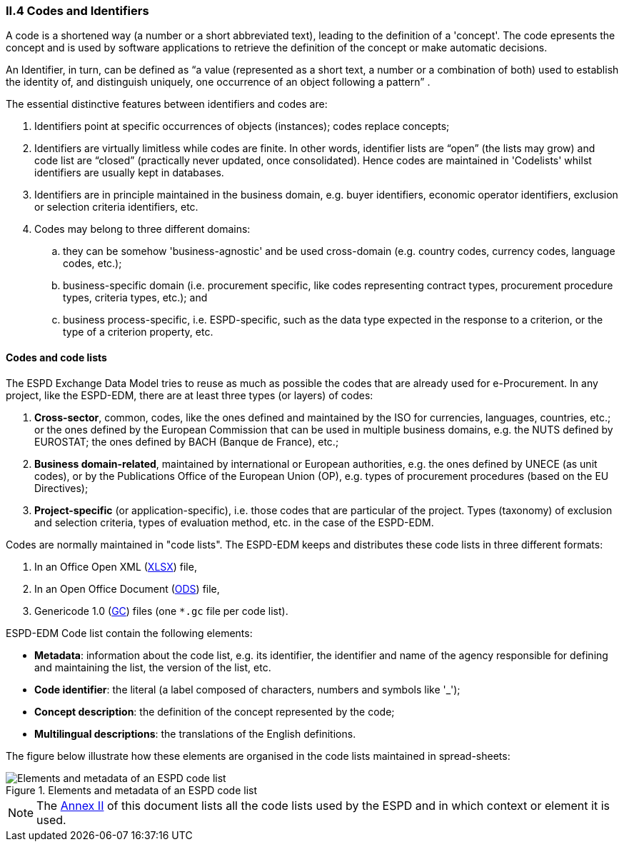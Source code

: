 [.text-left]
=== II.4 Codes and Identifiers

A code is a shortened way (a number or a short abbreviated text), leading to the definition of a 'concept'. The code epresents the concept and is used by software applications to retrieve the definition of the concept or make automatic decisions.

An Identifier, in turn, can be defined as “a value (represented as a short text, a number or a combination of both) used to establish the identity of, and distinguish uniquely, one occurrence of an object following a pattern” . 

The essential distinctive features between identifiers and codes are:

. Identifiers point at specific occurrences of objects (instances); codes replace concepts;

. Identifiers are virtually limitless while codes are finite. In other words, identifier lists are “open” (the lists may grow) and code list are “closed” (practically never updated, once consolidated). Hence codes are maintained in 'Codelists' whilst identifiers are usually kept in databases.

. Identifiers are in principle maintained in the business domain, e.g. buyer identifiers, economic operator identifiers, exclusion or selection criteria identifiers, etc.

. Codes may belong to three different domains: 

.. they can be somehow 'business-agnostic' and be used cross-domain (e.g. country codes, currency codes, language codes, etc.); 

.. business-specific domain (i.e. procurement specific, like codes representing contract types, procurement procedure types, criteria types, etc.); and 

.. business process-specific, i.e. ESPD-specific, such as the data type expected in the response to a criterion, or the type of a criterion property, etc.

==== Codes and code lists

The ESPD Exchange Data Model tries to reuse as much as possible the codes that are already used for e-Procurement. In any project, like the ESPD-EDM,
there are at least three types (or layers) of codes:

. *Cross-sector*, common, codes, like the ones defined and maintained by the ISO for currencies, languages, countries, etc.; or the ones defined by the European Commission
that can be used in multiple business domains, e.g. the NUTS defined by EUROSTAT; the ones defined by BACH (Banque de France), etc.;
. *Business domain-related*, maintained by international or European authorities, e.g. the ones defined by UNECE (as unit codes), or by the Publications Office of the European Union (OP), e.g. types of procurement procedures (based on the EU Directives);
. *Project-specific* (or application-specific), i.e. those codes that are particular of the project. Types (taxonomy) of exclusion and selection criteria, types of evaluation method, etc. in the case of the ESPD-EDM.

Codes are normally maintained in "code lists". The ESPD-EDM keeps and distributes these code lists in three different formats:

. In an Office Open XML (link:https://github.com/ESPD/ESPD-EDM/tree/2.1.0/docs/src/main/asciidoc/dist/cl/xlsx/ESPD-CodeLists-V2.1.0.xlsx[XLSX]) file,
. In an Open Office Document (link:https://github.com/ESPD/ESPD-EDM/tree/2.1.0/docs/src/main/asciidoc/dist/cl/ods[ODS]) file,
. Genericode 1.0 (link:https://github.com/ESPD/ESPD-EDM/tree/2.1.0/docs/src/main/asciidoc/dist/cl/gc[GC]) files (one `*.gc` file per code list).

ESPD-EDM Code list contain the following elements:

* *Metadata*: information about the code list, e.g. its identifier, the identifier and name of the agency responsible for defining and maintaining the list, the version of the list, etc.
* *Code identifier*: the literal (a label composed of characters, numbers and symbols like '_');
* *Concept description*: the definition of the concept represented by the code;
* *Multilingual descriptions*: the translations of the English definitions.

The figure below illustrate how these elements are organised in the code lists maintained in spread-sheets:

.Elements and metadata of an ESPD code list
image::CodelistElementsAndMetadata.png[Elements and metadata of an ESPD code list, alt="Elements and metadata of an ESPD code list", align="center"]

[NOTE]
====
The http://#annex-ii-code-lists-used-in-espd[Annex II] of this document lists all the code lists used by the ESPD and in which context or element it is used.
====
